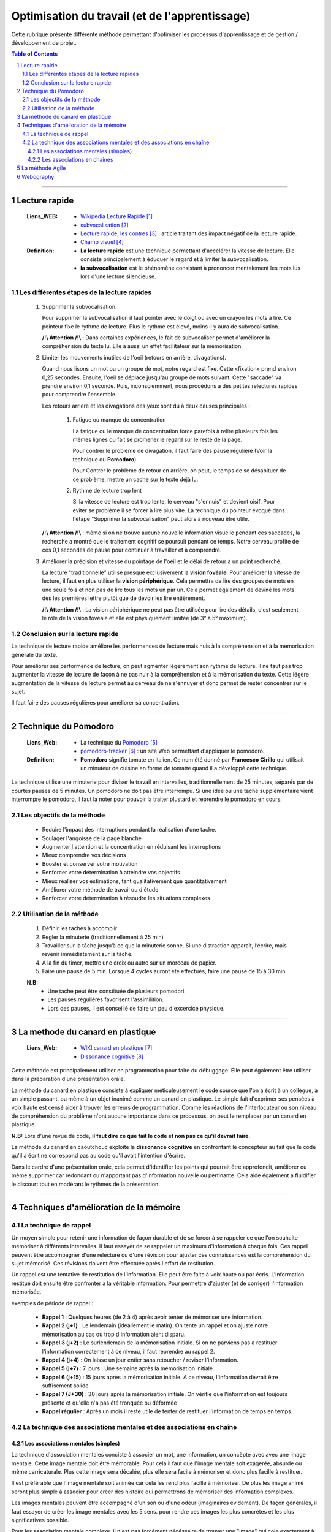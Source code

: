 ===============================================
Optimisation du travail (et de l'apprentissage)
===============================================

Cette rubrique présente différente méthode permettant d'optimiser les processus d'apprentissage et
de gestion / développement de projet.

.. contents:: Table of Contents
.. section-numbering::

####

--------------
Lecture rapide
--------------

    :Liens_WEB:

            - `Wikipedia Lecture Rapide`_

            - `subvocalisation`_

            - `Lecture rapide, les contres`_ : article traitant des impact négatif de la
              lecture rapide.

            - `Champ visuel`_

    :Definition:

            - **La lecture rapide** est une technique permettant d'accélérer la vitesse de lecture.
              Elle consiste principalement à éduquer le regard et à limiter la subvocalisation.
            
            - **la subvocalisation** est le phénomène consistant à prononcer mentalement les mots
              lus lors d'une lecture silencieuse.

Les différentes étapes de la lecture rapides
============================================

    #. Supprimer la subvocalisation.

       Pour supprimer la subvocalisation il faut pointer avec le doigt ou avec un crayon les mots à
       lire. Ce pointeur fixe le rythme de lecture. Plus le rythme est élevé, moins il y aura de
       subvocalisation.

       **/!\\ Attention /!\\** : Dans certaines expériences, le fait de subvocaliser permet 
       d'améliorer la compréhension du texte lu. Elle a aussi un effet facilitateur sur la 
       mémorisation.

    #. Limiter les mouvements inutiles de l'oeil (retours en arrière, divagations).

       Quand nous lisons un mot ou un groupe de mot, notre regard est fixe. Cette «fixation» prend
       environ 0,25 secondes. Ensuite, l'oeil se déplace jusqu'au groupe de mots suivant. Cette 
       "saccade" va prendre environ 0,1 seconde. Puis, inconsciemment, nous procédons à des petites
       relectures rapides pour comprendre l'ensemble.

       Les retours arrière et les divagations des yeux sont du à deux causes principales :

            #. Fatigue ou manque de concentration

               La fatigue ou le manque de concentration force parefois à relire plusieurs fois les 
               mêmes lignes ou fait se promener le regard sur le reste de la page.

               Pour contrer le problème de divagation, il faut faire des pause régulière (Voir la
               technique du **Pomodoro**).

               Pour Contrer le problème de retour en arrière, on peut, le temps de se désabituer de
               ce problème, mettre un cache sur le texte déjà lu.

            #. Rythme de lecture trop lent

               Si la vitesse de lecture est trop lente, le cerveau "s'ennuis" et devient oisif. Pour
               eviter se problème il se forcer à lire plus vite. La technique du pointeur évoqué 
               dans l'étape "Supprimer la subvocalisation" peut alors à nouveau être utile.

       **/!\\ Attention /!\\** : même si on ne trouve aucune nouvelle information visuelle pendant ces
       saccades, la recherche a montré que le traitement cognitif se poursuit pendant ce temps. 
       Notre cerveau profite de ces 0,1 secondes de pause pour continuer à travailler et à 
       comprendre.

    #. Améliorer la précision et vitesse du pointage de l'oeil et le délai de retour à un point 
       recherché.

       La lecture "traditionnelle" utilise presque exclusivement la **vision fovéale**. Pour 
       améliorer la vitesse de lecture, il faut en plus utiliser la **vision périphérique**. Cela 
       permettra de lire des groupes de mots en une seule fois et non pas de lire tous les mots un
       par un. Cela permet également de deviné les mots dès les premières lettre plutôt que de
       devoir les lire entièrement.

       **/!\\ Attention /!\\** : La vision périphérique ne peut pas être utilisée pour lire des 
       détails, c'est seulement le rôle de la vision fovéale et elle est physiquement limitée 
       (de 3° à 5° maximum).

Conclusion sur la lecture rapide
================================

La technique de lecture rapide améliore les performences de lecture mais nuis à la compréhension et
à la mémorisation générale du texte.

Pour améliorer ses performence de lecture, on peut agmenter légerement son rythme de lecture. Il ne
faut pas trop augmenter la vitesse de lecture de façon à ne pas nuir à la compréhension et à la
mémorisation du texte. Cette légère augmentation de la vitesse de lecture permet au cerveau de ne
s'ennuyer et donc permet de rester concentrer sur le sujet.

Il faut faire des pauses régulières pour améliorer sa concentration.

####

---------------------
Technique du Pomodoro
---------------------

    :Liens_Web:

            - La technique du `Pomodoro`_
            - `pomodoro-tracker`_ : un site Web permettant d'appliquer le pomodoro.

    :Definition:

            - **Pomodoro** signifie tomate en italien. Ce nom été donné par **Francesco Cirillo**
              qui utilisait un minuteur de cuisine en forme de tomatte quand il a développé cette
              technique.

La technique utilise une minuterie pour diviser le travail en intervalles, traditionnellement de 
25 minutes, séparés par de courtes pauses de 5 minutes. Un pomodoro ne doit pas être interrompu. 
Si une idée ou une tache supplémentaire vient interrompre le pomodoro, il faut la noter pour 
pouvoir la traiter plustard et reprendre le pomodoro en cours.

Les objectifs de la méthode
===========================

   * Reduire l'impact des interruptions pendant la réalisation d'une tache.
   * Soulager l'angoisse de la page blanche
   * Augmenter l'attention et la concentration en réduisant les interruptions
   * Mieux comprendre vos décisions
   * Booster et conserver votre motivation
   * Renforcer votre détermination à atteindre vos objectifs
   * Mieux réaliser vos estimations, tant qualitativement que quantitativement
   * Améliorer votre méthode de travail ou d'étude
   * Renforcer votre détermination à résoudre les situations complexes

Utilisation de la méthode
=========================

    #. Définir les taches à accomplir
    #. Regler la minuterie (traditionnellement à 25 min)
    #. Travailler sur la tâche jusqu’à ce que la minuterie sonne. Si une distraction apparaît, 
       l’écrire, mais revenir immédiatement sur la tâche.

    #. A la fin du timer, mettre une croix ou autre sur un morceau de papier.
    #. Faire une pause de 5 min. Lorsque 4 cycles auront été effectués, faire une pause de 15 à 30 min.

    **N.B:** 
        - Une tache peut être constituée de plusieurs pomodori.
        - Les pauses régulières favorisent l'assimilition.
        - Lors des pauses, il est conseillé de faire un peu d'excercice physique.

####

---------------------------------
La methode du canard en plastique
---------------------------------

    :Liens_Web:

            - `WIKI canard en plastique`_
            - `Dissonance cognitive`_

Cette méthode est principalement utiliser en programmation pour faire du débuggage. Elle peut 
également être utiliser dans la préparation d'une présentation orale.

La méthode du canard en plastique consiste à expliquer méticuleusement le code source que l'on 
a écrit à un collègue, à un simple passant, ou même à un objet inanimé comme un canard en 
plastique. Le simple fait d'exprimer ses pensées à voix haute est censé aider à trouver les erreurs
de programmation. Comme les réactions de l'interlocuteur ou son niveau de compréhension du problème
n'ont aucune importance dans ce processus, on peut le remplacer par un canard en plastique. 

**N.B:** Lors d'une revue de code, **il faut dire ce que fait le code et non pas ce qu'il devrait faire**.

La méthode du canard en caoutchouc exploite la **dissonance cognitive** en confrontant le concepteur
au fait que le code qu'il a écrit ne correspond pas au code qu'il avait l'intention d'écrire.

Dans le cardre d'une présentation orale, cela permet d'identifier les points qui pourrait être 
approfondit, améliorer ou même supprimer car redondant ou n'apportant pas d'information nouvelle
ou pertinante. Cela aide également a fluidifier le discourt tout en modérant le rythmes de la 
présentation.

####

---------------------------------------
Techniques d'amélioration de la mémoire
---------------------------------------

La technique de rappel
======================

Un moyen simple pour retenir une information de façon durable et de se forcer à se rappeler ce
que l'on souhaite mémoriser à différents intervalles. Il faut essayer de se rappeler un maximum
d'information à chaque fois. Ces rappel peuvent être accompagner d'une relecture ou d'une
révision pour ajuster ces connaissances est la compréhension du sujet mémorisé. Ces révisions
doivent être effectuée après l'effort de restitution.

Un rappel est une tentative de restitution de l'information. Elle peut être faite à voix haute
ou par écris. L'information restitué doit ensuite être confronter à la véritable information.
Pour permettre d'ajuster (et de corriger) l'information mémorisée.

exemples de période de rappel :

   * **Rappel 1** : Quelques heures (de 2 à 4) après avoir tenter de mémoriser une information.

   * **Rappel 2 (j+1)** : Le lendemain (idéallement le matin). On tente un rappel et on ajuste
     notre mémorisation au cas où trop d'information aient disparu.

   * **Rappel 3 (j+2)** : Le surlendemain de la mémorisation initiale. Si on ne parviens pas à
     restituer l'information correctement à ce niveau, il faut reprendre au rappel 2.

   * **Rappel 4 (j+4)** : On laisse un jour entier sans retoucher / reviser l'information.

   * **Rappel 5 (j+7)** : 7 jours : Une semaine après la mémorisation initiale.

   * **Rappel 6 (j+15)** : 15 jours après la mémorisation initiale. A ce niveau, l'information
     devrait être suffisement solide.

   * **Rappel 7 (J+30)** : 30 jours après la mémorisation initiale. On vérifie que l'information
     est toujours présente et qu'elle n'a pas été tronquée ou déformée

   * **Rappel régulier** : Après un mois il reste utile de tenter de restituer l'information de
     temps en temps.

La technique des associations mentales et des associations en chaîne
====================================================================

Les associations mentales (simples)
-----------------------------------

La technique d'association mentales conciste à associer un mot, une information, un concèpte avec
avec une image mentale. Cette image mentale doit être mémorable. Pour cela il faut que l'image
mentale soit exagérée, absurde ou même carricaturale. Plus cette image sera décalée, plus elle
sera facile à mémoriser et donc plus facille à restituer.

Il est préférable que l'image mentale soit animée car cela les rend plus facille à mémoriser. De
plus les image animé seront plus simple à associer pour créer des histoire qui permettrons de
mémoriser des information complexes.

Les images mentales peuvent être accompagné d'un son ou d'une odeur (imaginaires évidement). De
façon générales, il faut essayer de créer les image mentales avec les 5 sens. pour rendre ces
images les plus concrètes et les plus significatives possible.

Pour les association mentale complexe, il n'est pas forcément nécéssaire de trouver une "image"
qui cole exactement à ce que l'on cherche à mémoriser. Des termes à consonance proche peuvent
également convenir.

   Exemple pour le mot "nonobstant" :
   Il suffit d'imaginer Nono le petit robot dansant avec Télémac. La parti "bstant" du mot
   nous viendra alors naturellement.

Les associations en chaines
---------------------------

####

----------------
La méthode Agile
----------------

    :Liens_Web:

         - `WIKI Methode Agile`_
         - `Methode Agile`_

####

----------
Webography
----------

.. _`Wikipedia Lecture Rapide`: https://fr.wikipedia.org/wiki/Lecture_rapide
.. _`subvocalisation`: https://fr.wikipedia.org/wiki/Subvocalisation
.. _`Lecture rapide, les contres`: http://www.slate.fr/story/106589/lecture-rapide-livre-est-ce-possible
.. _`Champ visuel`: https://fr.wikipedia.org/wiki/Champ_visuel
.. _`Pomodoro`: http://www.pomodoro-technique.fr/
.. _`pomodoro-tracker`: https://pomodoro-tracker.com/?lang=fr
.. _`WIKI canard en plastique`: https://fr.wikipedia.org/wiki/M%C3%A9thode_du_canard_en_plastique
.. _`Dissonance cognitive`: https://fr.wikipedia.org/wiki/Dissonance_cognitive
.. _`WIKI Methode Agile`: https://fr.wikipedia.org/wiki/M%C3%A9thode_agile
.. _`Methode Agile`: https://agiliste.fr/introduction-methodes-agiles/

.. target-notes::


